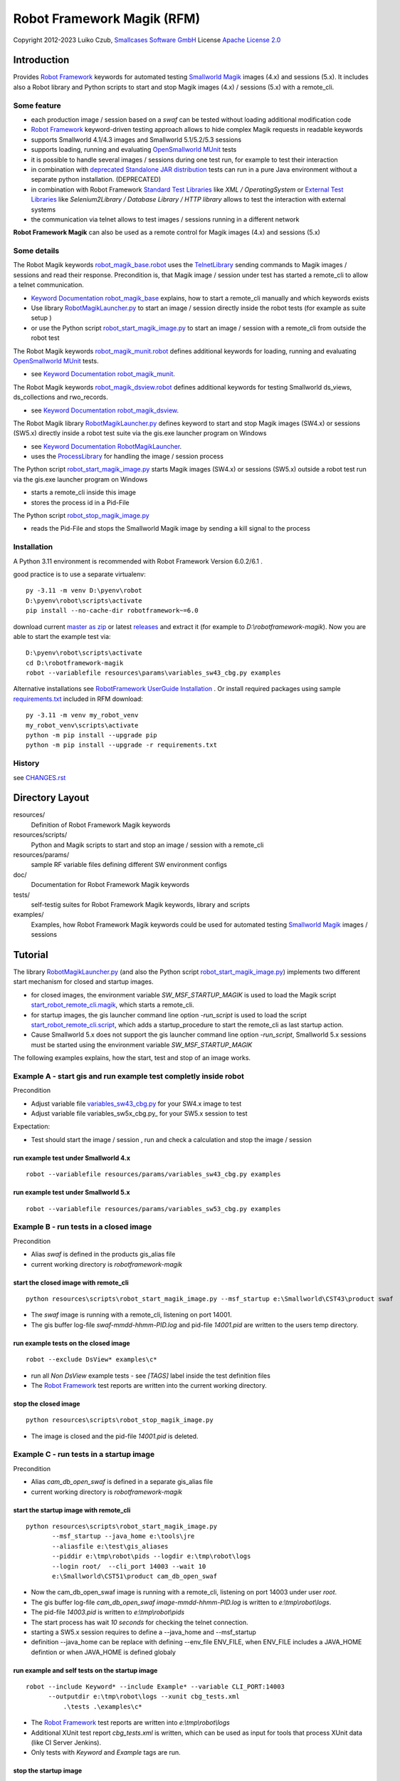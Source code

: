 Robot Framework Magik (RFM)
===========================

Copyright 2012-2023 Luiko Czub, `Smallcases Software GmbH`_
License `Apache License 2.0`_

Introduction
------------

Provides `Robot Framework`_ keywords for automated testing `Smallworld Magik`_
images (4.x) and sessions (5.x).
It includes also a Robot library and Python scripts to start and stop Magik 
images (4.x) / sessions (5.x) with a remote_cli. 


Some feature
^^^^^^^^^^^^

- each production image / session based on a *swaf* can be tested without loading additional modification code
- `Robot Framework`_ keyword-driven testing approach allows to hide complex Magik requests in readable keywords
- supports Smallworld 4.1/4.3 images and Smallworld 5.1/5.2/5.3 sessions
- supports loading, running and evaluating `OpenSmallworld MUnit`_ tests
- it is possible to handle several images / sessions during one test run, for example to test their interaction
- in combination with `deprecated Standalone JAR distribution`_ tests can run in a pure Java environment without a separate python installation. (DEPRECATED)
- in combination with Robot Framework `Standard Test Libraries`_  like *XML /  OperatingSystem* or `External Test Libraries`_ like *Selenium2Library / Database Library / HTTP library* allows to test the interaction with external systems 
- the communication via telnet allows to test images / sessions running in a different network

**Robot Framework Magik** can also be used as a remote control for Magik images (4.x) and sessions (5.x)

Some details
^^^^^^^^^^^^

The Robot Magik keywords robot_magik_base.robot_ uses the TelnetLibrary_ sending
commands to Magik images / sessions and read their response. 
Precondition is, that  Magik image / session under test has started a 
remote_cli to allow a telnet communication.

- `Keyword Documentation robot_magik_base`_ explains, how to start a remote_cli
  manually and which keywords exists
- Use library RobotMagikLauncher.py_ to start an image / session directly 
  inside the robot tests (for example as suite setup )
- or use the Python script robot_start_magik_image.py_ to 
  start an image / session with a remote_cli from outside the robot test
  
The Robot Magik keywords robot_magik_munit.robot_ defines additional keywords 
for loading, running and evaluating `OpenSmallworld MUnit`_ tests.

- see `Keyword Documentation robot_magik_munit`_.

The Robot Magik keywords robot_magik_dsview.robot_ defines additional keywords 
for testing Smallworld ds_views, ds_collections and rwo_records.

- see `Keyword Documentation robot_magik_dsview`_.

The Robot Magik library RobotMagikLauncher.py_ defines keyword to start and stop 
Magik images (SW4.x) or sessions (SW5.x) directly inside a robot test suite via 
the gis.exe launcher program on Windows

- see `Keyword Documentation RobotMagikLauncher`_.
- uses the ProcessLibrary_ for handling the image / session process

The Python script robot_start_magik_image.py_ starts Magik images (SW4.x) or 
sessions (SW5.x) outside a robot test run via the gis.exe launcher program on Windows

- starts a remote_cli inside this image
- stores the process id in a Pid-File

The Python script robot_stop_magik_image.py_

- reads the Pid-File and stops the Smallworld Magik image by sending a kill 
  signal to the process

Installation
^^^^^^^^^^^^
A Python 3.11 environment is recommended with Robot Framework Version 6.0.2/6.1 .

good practice is to use a separate virtualenv::

 py -3.11 -m venv D:\pyenv\robot
 D:\pyenv\robot\scripts\activate
 pip install --no-cache-dir robotframework~=6.0
 
download current `master as zip`_ or latest `releases`_ and extract it (for example
to *D:\\robotframework-magik*). Now you are able to start the example test via::

 D:\pyenv\robot\scripts\activate
 cd D:\robotframework-magik
 robot --variablefile resources\params\variables_sw43_cbg.py examples
 
Alternative installations see `RobotFramework UserGuide Installation`_ .
Or install required packages using sample `requirements.txt`_ included in RFM download:: 

 py -3.11 -m venv my_robot_venv
 my_robot_venv\scripts\activate
 python -m pip install --upgrade pip
 python -m pip install --upgrade -r requirements.txt
 
History
^^^^^^^^^^^^
see `<CHANGES.rst>`_

Directory Layout
----------------

resources/
    Definition of Robot Framework Magik keywords

resources/scripts/
    Python and Magik scripts to start and stop an image / session with a remote_cli

resources/params/
    sample RF variable files defining different SW environment configs

doc/
    Documentation for Robot Framework Magik keywords

tests/
    self-testig suites for Robot Framework Magik keywords, library and scripts
    

examples/
    Examples, how Robot Framework Magik keywords could be used for automated 
    testing `Smallworld Magik`_ images / sessions


Tutorial
--------

The library RobotMagikLauncher.py_ (and also the Python script 
robot_start_magik_image.py_) implements two different start mechanism for 
closed and startup images.

- for closed images, the environment variable *SW_MSF_STARTUP_MAGIK* is used 
  to load the Magik script start_robot_remote_cli.magik_, which starts a
  remote_cli. 
- for startup images, the gis launcher command line option *-run_script* is 
  used to load the script start_robot_remote_cli.script_, which adds a 
  startup_procedure to start the remote_cli as last startup action.
- Cause Smallworld 5.x does not support the gis launcher command line option
  *-run_script*, Smallworld 5.x sessions must be started using the environment
  variable *SW_MSF_STARTUP_MAGIK*
	
The following examples explains, how the start, test and stop of an image 
works.

Example A - start gis and run example test completly inside robot
^^^^^^^^^^^^^^^^^^^^^^^^^^^^^^^^^^^^^^^^^^^^^^^^^^^^^^^^^^^^^^^^^^
Precondition

- Adjust variable file variables_sw43_cbg.py_ for your SW4.x image to test
- Adjust variable file variables_sw5x_cbg.py_ for your SW5.x session to test

Expectation:

- Test should start the image / session , run and check a calculation and stop the image / session

run example test under Smallworld 4.x
~~~~~~~~~~~~~~~~~~~~~~~~~~~~~~~~~~~~~~~~~~~~~~~~~~~~~~~~~~~~~~~~~~~
::

 robot --variablefile resources/params/variables_sw43_cbg.py examples

run example test under Smallworld 5.x
~~~~~~~~~~~~~~~~~~~~~~~~~~~~~~~~~~~~~~~~~~~~~~~~~~~~~~~~~~~~~~~~~~~
::

 robot --variablefile resources/params/variables_sw53_cbg.py examples

Example B - run tests in a closed image
^^^^^^^^^^^^^^^^^^^^^^^^^^^^^^^^^^^^^^^^^^^^^^^^^^^^^^^^^^^^^^^^^^

Precondition

- Alias *swaf* is defined in the products gis_alias file
- current working directory is *robotframework-magik*

start the closed image with remote_cli
~~~~~~~~~~~~~~~~~~~~~~~~~~~~~~~~~~~~~~~~~~~~~~~~~~~~~~~~~~~~~~~~~~~
::

 python resources\scripts\robot_start_magik_image.py --msf_startup e:\Smallworld\CST43\product swaf

- The *swaf* image is running with a remote_cli, listening on port 14001.
- The gis buffer log-file *swaf-mmdd-hhmm-PID.log* and pid-file 
  *14001.pid* are written to the users temp directory.

run example tests on the closed image
~~~~~~~~~~~~~~~~~~~~~~~~~~~~~~~~~~~~~~~~~~~~~~~~~~~~~~~~~~~~~~~~~~~
::

 robot --exclude DsView* examples\c*

- run all *Non DsView* example tests - see *[TAGS]* label inside the test definition files
- The `Robot Framework`_ test reports are written into the current working 
  directory.

stop the closed image
~~~~~~~~~~~~~~~~~~~~~~~~~~~~~~~~~~~~~~~~~~~~~~~~~~~~~~~~~~~~~~~~~~~
::

 python resources\scripts\robot_stop_magik_image.py

- The image is closed and the pid-file *14001.pid* is deleted.

Example C - run tests in a startup image
^^^^^^^^^^^^^^^^^^^^^^^^^^^^^^^^^^^^^^^^^^^^^^^^^^^^^^^^^^^^^^^^^^

Precondition

- Alias *cam_db_open_swaf* is defined in a separate gis_alias file
- current working directory is *robotframework-magik*

start the startup image with remote_cli
~~~~~~~~~~~~~~~~~~~~~~~~~~~~~~~~~~~~~~~~~~~~~~~~~~~~~~~~~~~~~~~~~~~
::

 python resources\scripts\robot_start_magik_image.py 
        --msf_startup --java_home e:\tools\jre
        --aliasfile e:\test\gis_aliases 
        --piddir e:\tmp\robot\pids --logdir e:\tmp\robot\logs 
        --login root/  --cli_port 14003 --wait 10
        e:\Smallworld\CST51\product cam_db_open_swaf

- Now the cam_db_open_swaf image is running with a remote_cli, listening on 
  port 14003 under user *root*.
- The gis buffer log-file *cam_db_open_swaf image-mmdd-hhmm-PID.log* is 
  written to *e:\\tmp\\robot\\logs*.
- The pid-file *14003.pid* is written to *e:\\tmp\\robot\\pids*
- The start process has wait *10 seconds* for checking the telnet connection.
- starting a SW5.x session requires to define a --java_home and --msf_startup
- definition --java_home can be replace with defining --env_file ENV_FILE, 
  when ENV_FILE includes a JAVA_HOME defintion or when JAVA_HOME is defined globaly

run example and self tests on the startup image
~~~~~~~~~~~~~~~~~~~~~~~~~~~~~~~~~~~~~~~~~~~~~~~~~~~~~~~~~~~~~~~~~~~
::

 robot --include Keyword* --include Example* --variable CLI_PORT:14003
       --outputdir e:\tmp\robot\logs --xunit cbg_tests.xml 
	   .\tests .\examples\c*

- The `Robot Framework`_ test reports are written into *e:\\tmp\\robot\\logs*
- Additional XUnit test report *cbg_tests.xml* is written, which can be used 
  as input for tools that process XUnit data (like CI Server Jenkins).
- Only tests with *Keyword* and *Example* tags are run.
 

stop the startup image
~~~~~~~~~~~~~~~~~~~~~~~~~~~~~~~~~~~~~~~~~~~~~~~~~~~~~~~~~~~~~~~~~~~
::

 python resources\scripts\robot_stop_magik_image.py 
        --piddir e:\tmp\robot\pids --cli_port 14003

The image is closed and the pid-file *14003.pid* is deleted.


Example D - start gis and run example using RD standalone JAR
^^^^^^^^^^^^^^^^^^^^^^^^^^^^^^^^^^^^^^^^^^^^^^^^^^^^^^^^^^^^^^^^^^

With `last RF 4.1.2 Standalone JAR distribution`_ no robot installation is required, just one java call and `robotframework-4.1.2.jar <https://search.maven.org/remotecontent?filepath=org/robotframework/robotframework/4.1.2/robotframework-4.1.2.jar>`_::

 java -jar robotframework-4.1.2.jar  --critical DsView* --variablefile resources\params\variables_sw43_cbg.py examples



.. _Smallcases Software GmbH: http://www.smallcases.de
.. _Apache License 2.0: http://www.apache.org/licenses/LICENSE-2.0
.. _Robot Framework: http://robotframework.org
.. _Smallworld Magik: https://en.wikipedia.org/wiki/Magik_%28programming_language%29
.. _TelnetLibrary: http://robotframework.org/robotframework/latest/libraries/Telnet.html
.. _Keyword Documentation robot_magik_base: http://lczub.github.com/robotframework-magik/doc/robot_magik_base.html
.. _Keyword Documentation robot_magik_munit: http://lczub.github.com/robotframework-magik/doc/robot_magik_munit.html
.. _Keyword Documentation robot_magik_dsview: http://lczub.github.com/robotframework-magik/doc/robot_magik_dsview.html
.. _Keyword Documentation RobotMagikLauncher: http://lczub.github.com/robotframework-magik/doc/RobotMagikLauncher.html
.. _releases: https://github.com/lczub/robotframework-magik/releases
.. _master as zip: https://github.com/lczub/robotframework-magik/archive/master.zip
.. _RobotMagikLauncher.py: resources/RobotMagikLauncher.py
.. _robot_start_magik_image.py: resources/scripts/robot_start_magik_image.py
.. _robot_magik_base.robot: resources/robot_magik_base.robot
.. _robot_magik_munit.robot: resources/robot_magik_munit.robot
.. _robot_magik_dsview.robot: resources/robot_magik_dsview.robot
.. _robot_stop_magik_image.py: resources/scripts/robot_stop_magik_image.py
.. _start_robot_remote_cli.magik: resources/scripts/start_robot_remote_cli.magik
.. _start_robot_remote_cli.script: resources/scripts/start_robot_remote_cli.script
.. _Standard Test Libraries: http://robotframework.org/#libraries
.. _External Test Libraries: http://robotframework.org/#libraries
.. _ProcessLibrary: http://robotframework.org/robotframework/latest/libraries/Process.html
.. _RobotFramework UserGuide Installation: http://robotframework.org/robotframework/latest/RobotFrameworkUserGuide.html#installation-instructions
.. _deprecated Standalone JAR distribution: http://robotframework.org/robotframework/4.1.2/RobotFrameworkUserGuide.html#standalone-jar-distribution
.. _last RF 4.1.2 Standalone JAR distribution: https://github.com/robotframework/robotframework/blob/master/doc/releasenotes/rf-4.1.2.rst#java-integration-fixes
.. _robotframework-4.1.2.jar: https://search.maven.org/remotecontent?filepath=org/robotframework/robotframework/4.1.2/robotframework-4.1.2.jar
.. _variables_sw43_cbg.py: resources/params/variables_sw43_cbg.py
.. _variables_sw51_cbg.py: resources/params/variables_sw51_cbg.py
.. _variables_sw52_cbg.py: resources/params/variables_sw52_cbg.py
.. _venv: https://docs.python.org/3/library/venv.html
.. _requirements.txt: https://pip.pypa.io/en/stable/reference/requirements-file-format/
.. _OpenSmallworld MUnit: https://github.com/OpenSmallworld/munit
